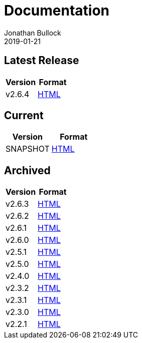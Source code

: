 = Documentation
Jonathan Bullock
2019-01-21
:jbake-type: page
:jbake-tags: documentation
:jbake-status: published
:idprefix:

== Latest Release

[cols="50,50", options="header"]
|===
|Version |Format 
|v2.6.4  |link:/docs/2.6.4/[HTML]
|===

== Current

[cols="50,50", options="header"]
|===
|Version   |Format 
|SNAPSHOT  |link:/docs/latest/[HTML]
|===

== Archived

[cols="50,50", options="header"]
|===
|Version |Format
|v2.6.3  |link:/docs/2.6.3/[HTML]
|v2.6.2  |link:/docs/2.6.2/[HTML]
|v2.6.1  |link:/docs/2.6.1/[HTML]
|v2.6.0  |link:/docs/2.6.0/[HTML]
|v2.5.1  |link:/docs/2.5.1/[HTML]
|v2.5.0  |link:/docs/2.5.0/[HTML]
|v2.4.0  |link:/docs/2.4.0/[HTML]
|v2.3.2  |link:/docs/2.3.2/[HTML]
|v2.3.1  |link:/docs/2.3.1/[HTML]
|v2.3.0  |link:/docs/2.3.0/[HTML]
|v2.2.1  |link:/docs/2.2.1/[HTML]
|===
